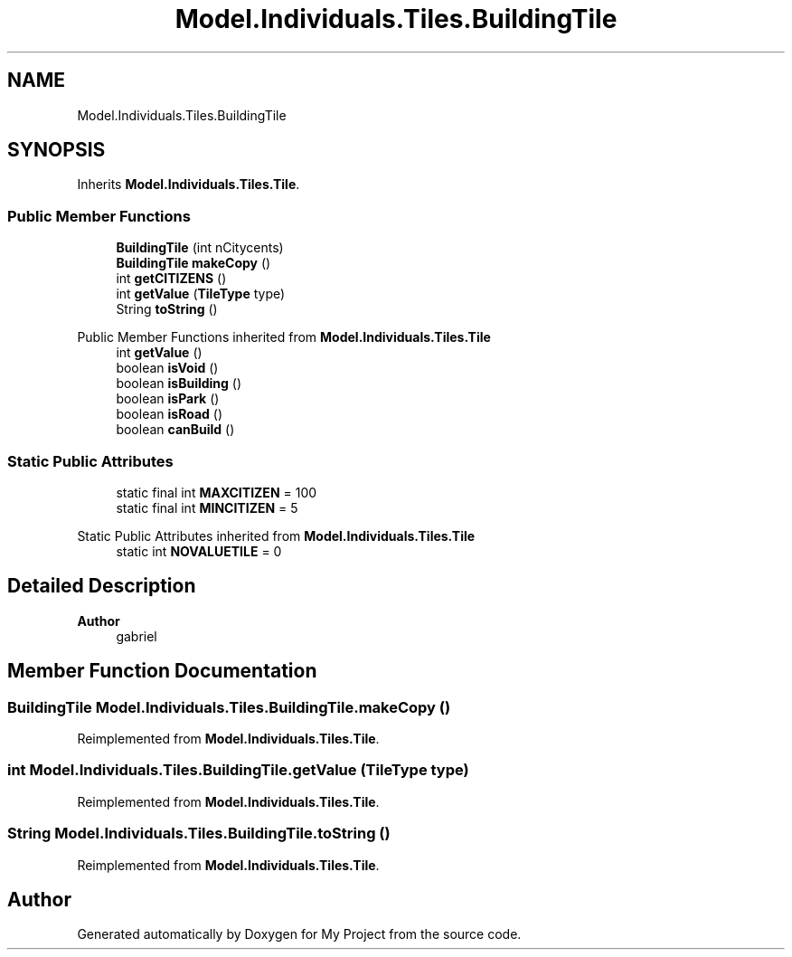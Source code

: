 .TH "Model.Individuals.Tiles.BuildingTile" 3 "My Project" \" -*- nroff -*-
.ad l
.nh
.SH NAME
Model.Individuals.Tiles.BuildingTile
.SH SYNOPSIS
.br
.PP
.PP
Inherits \fBModel\&.Individuals\&.Tiles\&.Tile\fP\&.
.SS "Public Member Functions"

.in +1c
.ti -1c
.RI "\fBBuildingTile\fP (int nCitycents)"
.br
.ti -1c
.RI "\fBBuildingTile\fP \fBmakeCopy\fP ()"
.br
.ti -1c
.RI "int \fBgetCITIZENS\fP ()"
.br
.ti -1c
.RI "int \fBgetValue\fP (\fBTileType\fP type)"
.br
.ti -1c
.RI "String \fBtoString\fP ()"
.br
.in -1c

Public Member Functions inherited from \fBModel\&.Individuals\&.Tiles\&.Tile\fP
.in +1c
.ti -1c
.RI "int \fBgetValue\fP ()"
.br
.ti -1c
.RI "boolean \fBisVoid\fP ()"
.br
.ti -1c
.RI "boolean \fBisBuilding\fP ()"
.br
.ti -1c
.RI "boolean \fBisPark\fP ()"
.br
.ti -1c
.RI "boolean \fBisRoad\fP ()"
.br
.ti -1c
.RI "boolean \fBcanBuild\fP ()"
.br
.in -1c
.SS "Static Public Attributes"

.in +1c
.ti -1c
.RI "static final int \fBMAXCITIZEN\fP = 100"
.br
.ti -1c
.RI "static final int \fBMINCITIZEN\fP = 5"
.br
.in -1c

Static Public Attributes inherited from \fBModel\&.Individuals\&.Tiles\&.Tile\fP
.in +1c
.ti -1c
.RI "static int \fBNOVALUETILE\fP = 0"
.br
.in -1c
.SH "Detailed Description"
.PP 

.PP
\fBAuthor\fP
.RS 4
gabriel 
.RE
.PP

.SH "Member Function Documentation"
.PP 
.SS "\fBBuildingTile\fP Model\&.Individuals\&.Tiles\&.BuildingTile\&.makeCopy ()"

.PP
Reimplemented from \fBModel\&.Individuals\&.Tiles\&.Tile\fP\&.
.SS "int Model\&.Individuals\&.Tiles\&.BuildingTile\&.getValue (\fBTileType\fP type)"

.PP
Reimplemented from \fBModel\&.Individuals\&.Tiles\&.Tile\fP\&.
.SS "String Model\&.Individuals\&.Tiles\&.BuildingTile\&.toString ()"

.PP
Reimplemented from \fBModel\&.Individuals\&.Tiles\&.Tile\fP\&.

.SH "Author"
.PP 
Generated automatically by Doxygen for My Project from the source code\&.
